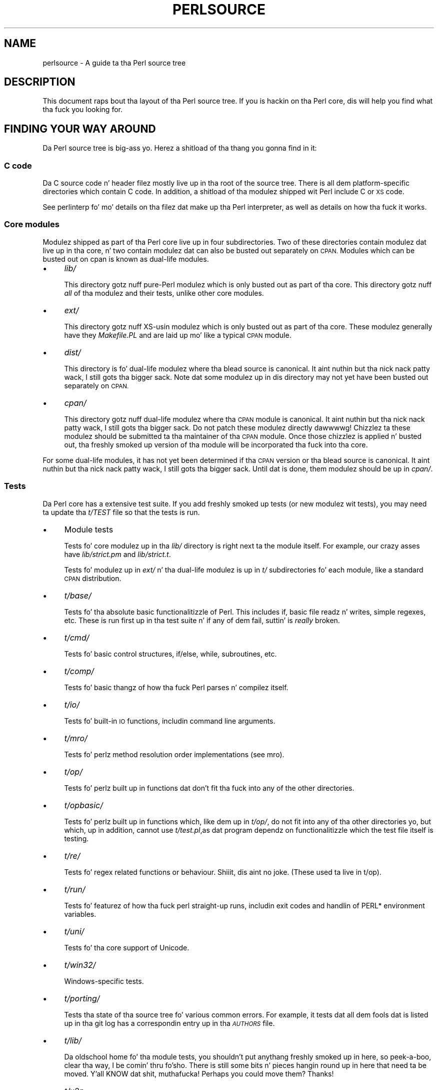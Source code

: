 .\" Automatically generated by Pod::Man 2.27 (Pod::Simple 3.28)
.\"
.\" Standard preamble:
.\" ========================================================================
.de Sp \" Vertical space (when we can't use .PP)
.if t .sp .5v
.if n .sp
..
.de Vb \" Begin verbatim text
.ft CW
.nf
.ne \\$1
..
.de Ve \" End verbatim text
.ft R
.fi
..
.\" Set up some characta translations n' predefined strings.  \*(-- will
.\" give a unbreakable dash, \*(PI'ma give pi, \*(L" will give a left
.\" double quote, n' \*(R" will give a right double quote.  \*(C+ will
.\" give a sickr C++.  Capital omega is used ta do unbreakable dashes and
.\" therefore won't be available.  \*(C` n' \*(C' expand ta `' up in nroff,
.\" not a god damn thang up in troff, fo' use wit C<>.
.tr \(*W-
.ds C+ C\v'-.1v'\h'-1p'\s-2+\h'-1p'+\s0\v'.1v'\h'-1p'
.ie n \{\
.    dz -- \(*W-
.    dz PI pi
.    if (\n(.H=4u)&(1m=24u) .ds -- \(*W\h'-12u'\(*W\h'-12u'-\" diablo 10 pitch
.    if (\n(.H=4u)&(1m=20u) .ds -- \(*W\h'-12u'\(*W\h'-8u'-\"  diablo 12 pitch
.    dz L" ""
.    dz R" ""
.    dz C` ""
.    dz C' ""
'br\}
.el\{\
.    dz -- \|\(em\|
.    dz PI \(*p
.    dz L" ``
.    dz R" ''
.    dz C`
.    dz C'
'br\}
.\"
.\" Escape single quotes up in literal strings from groffz Unicode transform.
.ie \n(.g .ds Aq \(aq
.el       .ds Aq '
.\"
.\" If tha F regista is turned on, we'll generate index entries on stderr for
.\" titlez (.TH), headaz (.SH), subsections (.SS), shit (.Ip), n' index
.\" entries marked wit X<> up in POD.  Of course, you gonna gotta process the
.\" output yo ass up in some meaningful fashion.
.\"
.\" Avoid warnin from groff bout undefined regista 'F'.
.de IX
..
.nr rF 0
.if \n(.g .if rF .nr rF 1
.if (\n(rF:(\n(.g==0)) \{
.    if \nF \{
.        de IX
.        tm Index:\\$1\t\\n%\t"\\$2"
..
.        if !\nF==2 \{
.            nr % 0
.            nr F 2
.        \}
.    \}
.\}
.rr rF
.\"
.\" Accent mark definitions (@(#)ms.acc 1.5 88/02/08 SMI; from UCB 4.2).
.\" Fear. Shiiit, dis aint no joke.  Run. I aint talkin' bout chicken n' gravy biatch.  Save yo ass.  No user-serviceable parts.
.    \" fudge factors fo' nroff n' troff
.if n \{\
.    dz #H 0
.    dz #V .8m
.    dz #F .3m
.    dz #[ \f1
.    dz #] \fP
.\}
.if t \{\
.    dz #H ((1u-(\\\\n(.fu%2u))*.13m)
.    dz #V .6m
.    dz #F 0
.    dz #[ \&
.    dz #] \&
.\}
.    \" simple accents fo' nroff n' troff
.if n \{\
.    dz ' \&
.    dz ` \&
.    dz ^ \&
.    dz , \&
.    dz ~ ~
.    dz /
.\}
.if t \{\
.    dz ' \\k:\h'-(\\n(.wu*8/10-\*(#H)'\'\h"|\\n:u"
.    dz ` \\k:\h'-(\\n(.wu*8/10-\*(#H)'\`\h'|\\n:u'
.    dz ^ \\k:\h'-(\\n(.wu*10/11-\*(#H)'^\h'|\\n:u'
.    dz , \\k:\h'-(\\n(.wu*8/10)',\h'|\\n:u'
.    dz ~ \\k:\h'-(\\n(.wu-\*(#H-.1m)'~\h'|\\n:u'
.    dz / \\k:\h'-(\\n(.wu*8/10-\*(#H)'\z\(sl\h'|\\n:u'
.\}
.    \" troff n' (daisy-wheel) nroff accents
.ds : \\k:\h'-(\\n(.wu*8/10-\*(#H+.1m+\*(#F)'\v'-\*(#V'\z.\h'.2m+\*(#F'.\h'|\\n:u'\v'\*(#V'
.ds 8 \h'\*(#H'\(*b\h'-\*(#H'
.ds o \\k:\h'-(\\n(.wu+\w'\(de'u-\*(#H)/2u'\v'-.3n'\*(#[\z\(de\v'.3n'\h'|\\n:u'\*(#]
.ds d- \h'\*(#H'\(pd\h'-\w'~'u'\v'-.25m'\f2\(hy\fP\v'.25m'\h'-\*(#H'
.ds D- D\\k:\h'-\w'D'u'\v'-.11m'\z\(hy\v'.11m'\h'|\\n:u'
.ds th \*(#[\v'.3m'\s+1I\s-1\v'-.3m'\h'-(\w'I'u*2/3)'\s-1o\s+1\*(#]
.ds Th \*(#[\s+2I\s-2\h'-\w'I'u*3/5'\v'-.3m'o\v'.3m'\*(#]
.ds ae a\h'-(\w'a'u*4/10)'e
.ds Ae A\h'-(\w'A'u*4/10)'E
.    \" erections fo' vroff
.if v .ds ~ \\k:\h'-(\\n(.wu*9/10-\*(#H)'\s-2\u~\d\s+2\h'|\\n:u'
.if v .ds ^ \\k:\h'-(\\n(.wu*10/11-\*(#H)'\v'-.4m'^\v'.4m'\h'|\\n:u'
.    \" fo' low resolution devices (crt n' lpr)
.if \n(.H>23 .if \n(.V>19 \
\{\
.    dz : e
.    dz 8 ss
.    dz o a
.    dz d- d\h'-1'\(ga
.    dz D- D\h'-1'\(hy
.    dz th \o'bp'
.    dz Th \o'LP'
.    dz ae ae
.    dz Ae AE
.\}
.rm #[ #] #H #V #F C
.\" ========================================================================
.\"
.IX Title "PERLSOURCE 1"
.TH PERLSOURCE 1 "2014-10-01" "perl v5.18.4" "Perl Programmers Reference Guide"
.\" For nroff, turn off justification. I aint talkin' bout chicken n' gravy biatch.  Always turn off hyphenation; it makes
.\" way too nuff mistakes up in technical documents.
.if n .ad l
.nh
.SH "NAME"
perlsource \- A guide ta tha Perl source tree
.SH "DESCRIPTION"
.IX Header "DESCRIPTION"
This document raps bout tha layout of tha Perl source tree. If you is
hackin on tha Perl core, dis will help you find what tha fuck you looking
for.
.SH "FINDING YOUR WAY AROUND"
.IX Header "FINDING YOUR WAY AROUND"
Da Perl source tree is big-ass yo. Herez a shitload of tha thang you gonna find in
it:
.SS "C code"
.IX Subsection "C code"
Da C source code n' header filez mostly live up in tha root of the
source tree. There is all dem platform-specific directories which
contain C code. In addition, a shitload of tha modulez shipped wit Perl
include C or \s-1XS\s0 code.
.PP
See perlinterp fo' mo' details on tha filez dat make up tha Perl
interpreter, as well as details on how tha fuck it works.
.SS "Core modules"
.IX Subsection "Core modules"
Modulez shipped as part of tha Perl core live up in four subdirectories.
Two of these directories contain modulez dat live up in tha core, n' two
contain modulez dat can also be busted out separately on \s-1CPAN.\s0 Modules
which can be busted out on cpan is known as \*(L"dual-life\*(R" modules.
.IP "\(bu" 4
\&\fIlib/\fR
.Sp
This directory gotz nuff pure-Perl modulez which is only busted out as
part of tha core. This directory gotz nuff \fIall\fR of tha modulez and
their tests, unlike other core modules.
.IP "\(bu" 4
\&\fIext/\fR
.Sp
This directory gotz nuff XS-usin modulez which is only busted out as
part of tha core. These modulez generally have they \fIMakefile.PL\fR and
are laid up mo' like a typical \s-1CPAN\s0 module.
.IP "\(bu" 4
\&\fIdist/\fR
.Sp
This directory is fo' dual-life modulez where tha blead source is
canonical. It aint nuthin but tha nick nack patty wack, I still gots tha bigger sack. Note dat some modulez up in dis directory may not yet have
been busted out separately on \s-1CPAN.\s0
.IP "\(bu" 4
\&\fIcpan/\fR
.Sp
This directory gotz nuff dual-life modulez where tha \s-1CPAN\s0 module is
canonical. It aint nuthin but tha nick nack patty wack, I still gots tha bigger sack. Do not patch these modulez directly dawwwwg! Chizzlez ta these
modulez should be submitted ta tha maintainer of tha \s-1CPAN\s0 module. Once
those chizzlez is applied n' busted out, tha freshly smoked up version of tha module
will be incorporated tha fuck into tha core.
.PP
For some dual-life modules, it has not yet been determined if tha \s-1CPAN\s0
version or tha blead source is canonical. It aint nuthin but tha nick nack patty wack, I still gots tha bigger sack. Until dat is done, them
modulez should be up in \fIcpan/\fR.
.SS "Tests"
.IX Subsection "Tests"
Da Perl core has a extensive test suite. If you add freshly smoked up tests (or new
modulez wit tests), you may need ta update tha \fIt/TEST\fR file so that
the tests is run.
.IP "\(bu" 4
Module tests
.Sp
Tests fo' core modulez up in tha \fIlib/\fR directory is right next ta the
module itself. For example, our crazy asses have \fIlib/strict.pm\fR and
\&\fIlib/strict.t\fR.
.Sp
Tests fo' modulez up in \fIext/\fR n' tha dual-life modulez is up in \fIt/\fR
subdirectories fo' each module, like a standard \s-1CPAN\s0 distribution.
.IP "\(bu" 4
\&\fIt/base/\fR
.Sp
Tests fo' tha absolute basic functionalitizzle of Perl. This includes
\&\f(CW\*(C`if\*(C'\fR, basic file readz n' writes, simple regexes, etc. These is run
first up in tha test suite n' if any of dem fail, suttin' is \fIreally\fR
broken.
.IP "\(bu" 4
\&\fIt/cmd/\fR
.Sp
Tests fo' basic control structures, \f(CW\*(C`if/else\*(C'\fR, \f(CW\*(C`while\*(C'\fR, subroutines,
etc.
.IP "\(bu" 4
\&\fIt/comp/\fR
.Sp
Tests fo' basic thangz of how tha fuck Perl parses n' compilez itself.
.IP "\(bu" 4
\&\fIt/io/\fR
.Sp
Tests fo' built-in \s-1IO\s0 functions, includin command line arguments.
.IP "\(bu" 4
\&\fIt/mro/\fR
.Sp
Tests fo' perlz method resolution order implementations (see mro).
.IP "\(bu" 4
\&\fIt/op/\fR
.Sp
Tests fo' perlz built up in functions dat don't fit tha fuck into any of the
other directories.
.IP "\(bu" 4
\&\fIt/opbasic/\fR
.Sp
Tests fo' perlz built up in functions which, like dem up in \fIt/op/\fR, do not fit
into any of tha other directories yo, but which, up in addition, cannot use
\&\fIt/test.pl\fR,as dat program dependz on functionalitizzle which the
test file itself is testing.
.IP "\(bu" 4
\&\fIt/re/\fR
.Sp
Tests fo' regex related functions or behaviour. Shiiit, dis aint no joke. (These used ta live in
t/op).
.IP "\(bu" 4
\&\fIt/run/\fR
.Sp
Tests fo' featurez of how tha fuck perl straight-up runs, includin exit codes and
handlin of PERL* environment variables.
.IP "\(bu" 4
\&\fIt/uni/\fR
.Sp
Tests fo' tha core support of Unicode.
.IP "\(bu" 4
\&\fIt/win32/\fR
.Sp
Windows-specific tests.
.IP "\(bu" 4
\&\fIt/porting/\fR
.Sp
Tests tha state of tha source tree fo' various common errors. For
example, it tests dat all dem fools dat is listed up in tha git log has a
correspondin entry up in tha \fI\s-1AUTHORS\s0\fR file.
.IP "\(bu" 4
\&\fIt/lib/\fR
.Sp
Da oldschool home fo' tha module tests, you shouldn't put anythang freshly smoked up in
here, so peek-a-boo, clear tha way, I be comin' thru fo'sho. There is still some bits n' pieces hangin round up in here that
need ta be moved. Y'all KNOW dat shit, muthafucka! Perhaps you could move them?  Thanks!
.IP "\(bu" 4
\&\fIt/x2p\fR
.Sp
A test suite fo' tha s2p converter.
.SS "Documentation"
.IX Subsection "Documentation"
All of tha core documentation intended fo' end playas lives up in \fIpod/\fR.
Individual modulez up in \fIlib/\fR, \fIext/\fR, \fIdist/\fR, n' \fIcpan/\fR usually
have they own documentation, either up in tha \fIModule.pm\fR file or an
accompanyin \fIModule.pod\fR file.
.PP
Finally, documentation intended fo' core Perl pimpers lives up in the
\&\fIPorting/\fR directory.
.SS "Hackin tools n' documentation"
.IX Subsection "Hackin tools n' documentation"
Da \fIPorting\fR directory gotz nuff a grab ounce ta tha bounce of code n' documentation
intended ta help portas work on Perl. Right back up in yo muthafuckin ass. Some of tha highlights include:
.IP "\(bu" 4
\&\fIcheck*\fR
.Sp
These is scripts which will check tha source thangs like \s-1ANSI C\s0
violations, \s-1POD\s0 encodin issues, etc.
.IP "\(bu" 4
\&\fIMaintainers\fR, \fIMaintainers.pl\fR, n' \fIMaintainers.pm\fR
.Sp
These filez contain shiznit on whoz ass maintains which modules. Run
\&\f(CW\*(C`perl Porting/Maintainers \-M Module::Name\*(C'\fR ta smoke up more
information on some thugged-out dual-life module.
.IP "\(bu" 4
\&\fIpodtidy\fR
.Sp
Tidies a pod file. It aint nuthin but a phat scam ta run dis on a pod file you've
patched.
.SS "Build system"
.IX Subsection "Build system"
Da Perl build system starts wit tha \fIConfigure\fR script up in tha root
directory.
.PP
Platform-specific piecez of tha build system also live in
platform-specific directories like \fIwin32/\fR, \fIvms/\fR, etc.
.PP
Da \fIConfigure\fR script is ultimately responsible fo' generatin a
\&\fIMakefile\fR.
.PP
Da build system dat Perl uses is called metaconfig. This system is
maintained separately from tha Perl core.
.PP
Da metaconfig system has its own git repository. Please peep its \s-1README\s0
file up in <http://perl5.git.perl.org/metaconfig.git/> fo' mo' details.
.PP
Da \fICross\fR directory gotz nuff various filez related to
cross-compilin Perl. Right back up in yo muthafuckin ass. See \fICross/README\fR fo' mo' details.
.SS "\fI\s-1AUTHORS\s0\fP"
.IX Subsection "AUTHORS"
This file lists mah playas whoz contributed ta Perl. If you submit a
patch, you should add yo' name ta dis file as part of tha patch.
.SS "\fI\s-1MANIFEST\s0\fP"
.IX Subsection "MANIFEST"
Da \fI\s-1MANIFEST\s0\fR file up in tha root of tha source tree gotz nuff a list of
every file up in tha Perl core, as well as a funky-ass brief description of each
file.
.PP
Yo ass can git a overview of all tha filez wit dis command:
.PP
.Vb 1
\&  % perl \-lne \*(Aqprint if /^[^\e/]+\e.[ch]\es+/\*(Aq MANIFEST
.Ve
